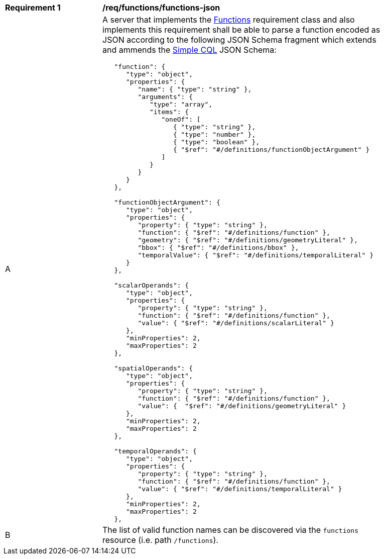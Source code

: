 [[req_functions-json]]
[width="90%",cols="2,6a"]
|===
^|*Requirement {counter:req-id}* |*/req/functions/functions-json* 
^|A |A server that implements the <<rc_functions,Functions>> requirement class and also implements this requirement shall be able to parse a function encoded as JSON according to the following JSON Schema fragment which extends and ammends the <<rc_simple_cql,Simple CQL>> JSON Schema:

----
   "function": {
      "type": "object",
      "properties": {
         "name": { "type": "string" },
         "arguments": {
            "type": "array",
            "items": {
               "oneOf": [
                  { "type": "string" },
                  { "type": "number" },
                  { "type": "boolean" },
                  { "$ref": "#/definitions/functionObjectArgument" }
               ]
            }
         }
      }
   },

   "functionObjectArgument": {
      "type": "object",
      "properties": {
         "property": { "type": "string" },
         "function": { "$ref": "#/definitions/function" },
         "geometry": { "$ref": "#/definitions/geometryLiteral" },
         "bbox": { "$ref": "#/definitions/bbox" },
         "temporalValue": { "$ref": "#/definitions/temporalLiteral" }
      }
   },

   "scalarOperands": {
      "type": "object",
      "properties": {
         "property": { "type": "string" },
         "function": { "$ref": "#/definitions/function" },
         "value": { "$ref": "#/definitions/scalarLiteral" }
      },
      "minProperties": 2,
      "maxProperties": 2
   },

   "spatialOperands": {
      "type": "object",
      "properties": {
         "property": { "type": "string" },
         "function": { "$ref": "#/definitions/function" },
         "value": {  "$ref": "#/definitions/geometryLiteral" }
      },
      "minProperties": 2,
      "maxProperties": 2
   },

   "temporalOperands": {
      "type": "object",
      "properties": {
         "property": { "type": "string" },
         "function": { "$ref": "#/definitions/function" },
         "value": { "$ref": "#/definitions/temporalLiteral" }
      },
      "minProperties": 2,
      "maxProperties": 2
   },
----

^|B |The list of valid function names can be discovered via the `functions` resource (i.e. path `/functions`).
|===

